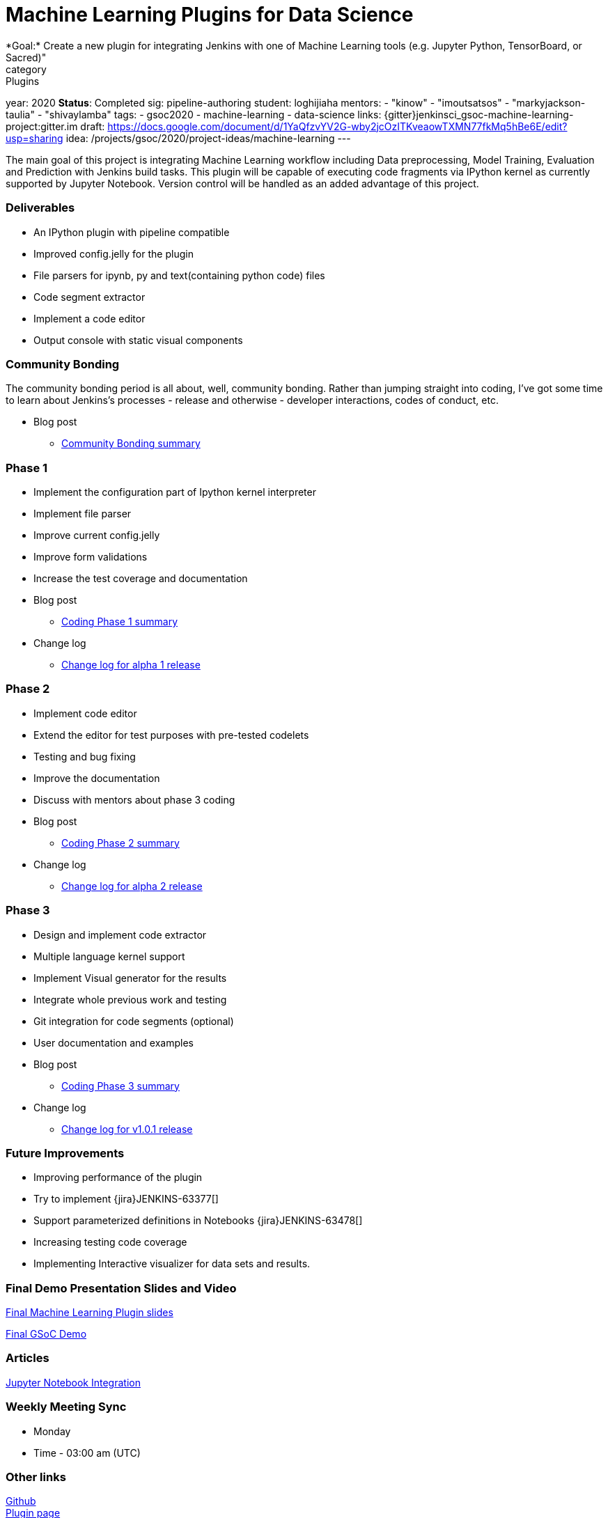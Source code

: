 = Machine Learning Plugins for Data Science
*Goal:*  Create a new plugin for integrating Jenkins with one of Machine Learning tools (e.g. Jupyter Python, TensorBoard, or Sacred)"
category: Plugins
year: 2020
*Status*: Completed
sig: pipeline-authoring
student: loghijiaha
mentors:
- "kinow"
- "imoutsatsos"
- "markyjackson-taulia"
- "shivaylamba"
tags:
- gsoc2020
- machine-learning
- data-science
links:
  {gitter}jenkinsci_gsoc-machine-learning-project:gitter.im
  draft: https://docs.google.com/document/d/1YaQfzvYV2G-wby2jcOzITKveaowTXMN77fkMq5hBe6E/edit?usp=sharing
  idea: /projects/gsoc/2020/project-ideas/machine-learning
---

The main goal of this project is integrating Machine Learning workflow including Data preprocessing, Model Training, Evaluation and Prediction with Jenkins build tasks. This plugin will be capable of executing code fragments via IPython kernel as currently supported by Jupyter Notebook. Version control will be handled as an added advantage of this project.

=== Deliverables

* An IPython plugin with pipeline compatible
* Improved config.jelly for the plugin
* File parsers for ipynb, py and text(containing python code) files
* Code segment extractor 
* Implement a code editor
* Output console with static visual components

=== Community Bonding

The community bonding period is all about, well, community bonding. Rather than jumping straight into coding, I've got some time to learn about Jenkins's processes - release and otherwise - developer interactions, codes of conduct, etc.

- Blog post 
** link:/blog/2020/06/03/machine-learning-plugin-community-bonding/[Community Bonding summary]

=== Phase 1

* Implement the configuration part of Ipython kernel interpreter
* Implement file parser
* Improve current config.jelly
* Improve form validations
* Increase the test coverage and documentation

* Blog post
** link:/blog/2020/06/30/machine-learning-plugin-coding-phase1/[Coding Phase 1 summary]

* Change log
** link:https://github.com/jenkinsci/machine-learning-plugin/blob/master/CHANGELOG.md#machine-learning-01-alpha-1-2020-06-30[Change log for alpha 1 release]

=== Phase 2

* Implement code editor 
* Extend the editor for test purposes with pre-tested codelets
* Testing and bug fixing
* Improve the documentation
* Discuss with mentors about phase 3 coding

* Blog post
** link:/blog/2020/07/27/machine-learning-plugin-coding-phase2/[Coding Phase 2 summary]

* Change log
** link:https://github.com/jenkinsci/machine-learning-plugin/blob/master/CHANGELOG.md#machine-learning-01-alpha-2-2020-07-24[Change log for alpha 2 release]

=== Phase 3

* Design and implement code extractor
* Multiple language kernel support
* Implement Visual generator for the results
* Integrate whole previous work and testing
* Git integration for code segments (optional)
* User documentation and examples

* Blog post
** link:/blog/2020/08/27/machine-learning-plugin-coding-phase3/[Coding Phase 3 summary]

* Change log
** link:https://github.com/jenkinsci/machine-learning-plugin/blob/master/CHANGELOG.md#machine-learning-101-2020-08-24[Change log for v1.0.1 release]

=== Future Improvements

* Improving performance of the plugin
* Try to implement {jira}JENKINS-63377[]
* Support parameterized definitions in Notebooks {jira}JENKINS-63478[]
* Increasing testing code coverage
* Implementing Interactive visualizer for data sets and results.

=== Final Demo Presentation Slides and Video

https://docs.google.com/presentation/d/10ai1DNsMroEr-QeZfIarp0_oDzhgONGnq6BsAciBwb0/edit?usp=sharing[Final Machine Learning Plugin slides]

https://www.youtube.com/watch?v=IL4a_uQNV5o&t=229s[Final GSoC Demo]

=== Articles

https://medium.com/analytics-vidhya/embed-jupyter-notebook-into-static-webpages-locally-79e8a6f9f987[Jupyter Notebook Integration ] +

=== Weekly Meeting Sync

  * Monday
  * Time - 03:00 am (UTC)

=== Other links
https://github.com/jenkinsci/machine-learning-plugin.git[Github] +
https://plugins.jenkins.io/machine-learning/[Plugin page] +
https://docs.google.com/document/d/1Y-BDKJHRCo5OvmAdiwgCqUsqZoxsh6Vsw8i-Ps2mb8E/edit?usp=sharing_eil&ts=5eb5cfb0[Meeting Notes] +
https://docs.google.com/document/d/1ASVMOO-dGG52p18XiKNLHqcIQHjY1iGJTeQ4BZdnqw8/edit?usp=sharing[GSoC Proposal] +
https://docs.google.com/spreadsheets/d/1QNJR0eXEdIV7PtqRP5vbR2qCWw-3geIfApmb9V0nJQ4/edit?usp=sharing[Timeline] +
https://docs.google.com/document/d/10FjktNmWpdjgbGg3tEViadV_JNevn9W0sMOu-bF8m-o/edit?usp=sharing[Design Document] +
